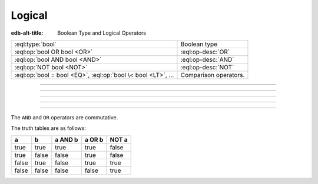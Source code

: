 .. _ref_std_logical:


=======
Logical
=======

:edb-alt-title: Boolean Type and Logical Operators


.. list-table::
    :class: funcoptable

    * - :eql:type:`bool`
      - Boolean type

    * - :eql:op:`bool OR bool <OR>`
      - :eql:op-desc:`OR`

    * - :eql:op:`bool AND bool <AND>`
      - :eql:op-desc:`AND`

    * - :eql:op:`NOT bool <NOT>`
      - :eql:op-desc:`NOT`

    * - :eql:op:`bool = bool <EQ>`, :eql:op:`bool \< bool <LT>`, ...
      - Comparison operators.


----------


.. eql:type:: std::bool

    A boolean type with possible values of ``true`` and ``false``.

    EdgeQL has case-insensitive keywords and that includes the boolean
    literals:

    .. code-block:: edgeql-repl

        db> SELECT (True, true, TRUE);
        {(true, true, true)}
        db> SELECT (False, false, FALSE);
        {(false, false, false)}

    A boolean value may arise as a result of a :ref:`logical
    <ref_std_logical>` or :eql:op:`comparison <EQ>`
    operations as well as :eql:op:`IN`
    and :eql:op:`NOT IN <IN>`:

    .. code-block:: edgeql-repl

        db> SELECT true AND 2 < 3;
        {true}
        db> SELECT '!' IN {'hello', 'world'};
        {false}

    It is also possible to :eql:op:`cast <CAST>` between
    :eql:type:`bool`, :eql:type:`str`, and :eql:type:`json`:

    .. code-block:: edgeql-repl

        db> SELECT <json>true;
        {'true'}
        db> SELECT <bool>'True';
        {true}

    :ref:`Filter <ref_eql_statements_select_filter>` clauses must
    always evaluate to a boolean:

    .. code-block:: edgeql

        SELECT User
        FILTER .name ILIKE 'alice';


----------


.. eql:operator:: OR: bool OR bool -> bool

    Logical disjunction.

    .. code-block:: edgeql-repl

        db> SELECT false OR true;
        {true}


----------


.. eql:operator:: AND: bool AND bool -> bool

    Logical conjunction.

    .. code-block:: edgeql-repl

        db> SELECT false AND true;
        {false}


----------


.. eql:operator:: NOT: NOT bool -> bool

    Logical negation.

    .. code-block:: edgeql-repl

        db> SELECT NOT false;
        {true}


----------


The ``AND`` and ``OR`` operators are commutative.

The truth tables are as follows:

+-------+-------+-----------+----------+----------+
|   a   |   b   |  a AND b  |  a OR b  |  NOT a   |
+=======+=======+===========+==========+==========+
| true  | true  |   true    |   true   |   false  |
+-------+-------+-----------+----------+----------+
| true  | false |   false   |   true   |   false  |
+-------+-------+-----------+----------+----------+
| false | true  |   false   |   true   |   true   |
+-------+-------+-----------+----------+----------+
| false | false |   false   |   false  |   true   |
+-------+-------+-----------+----------+----------+
